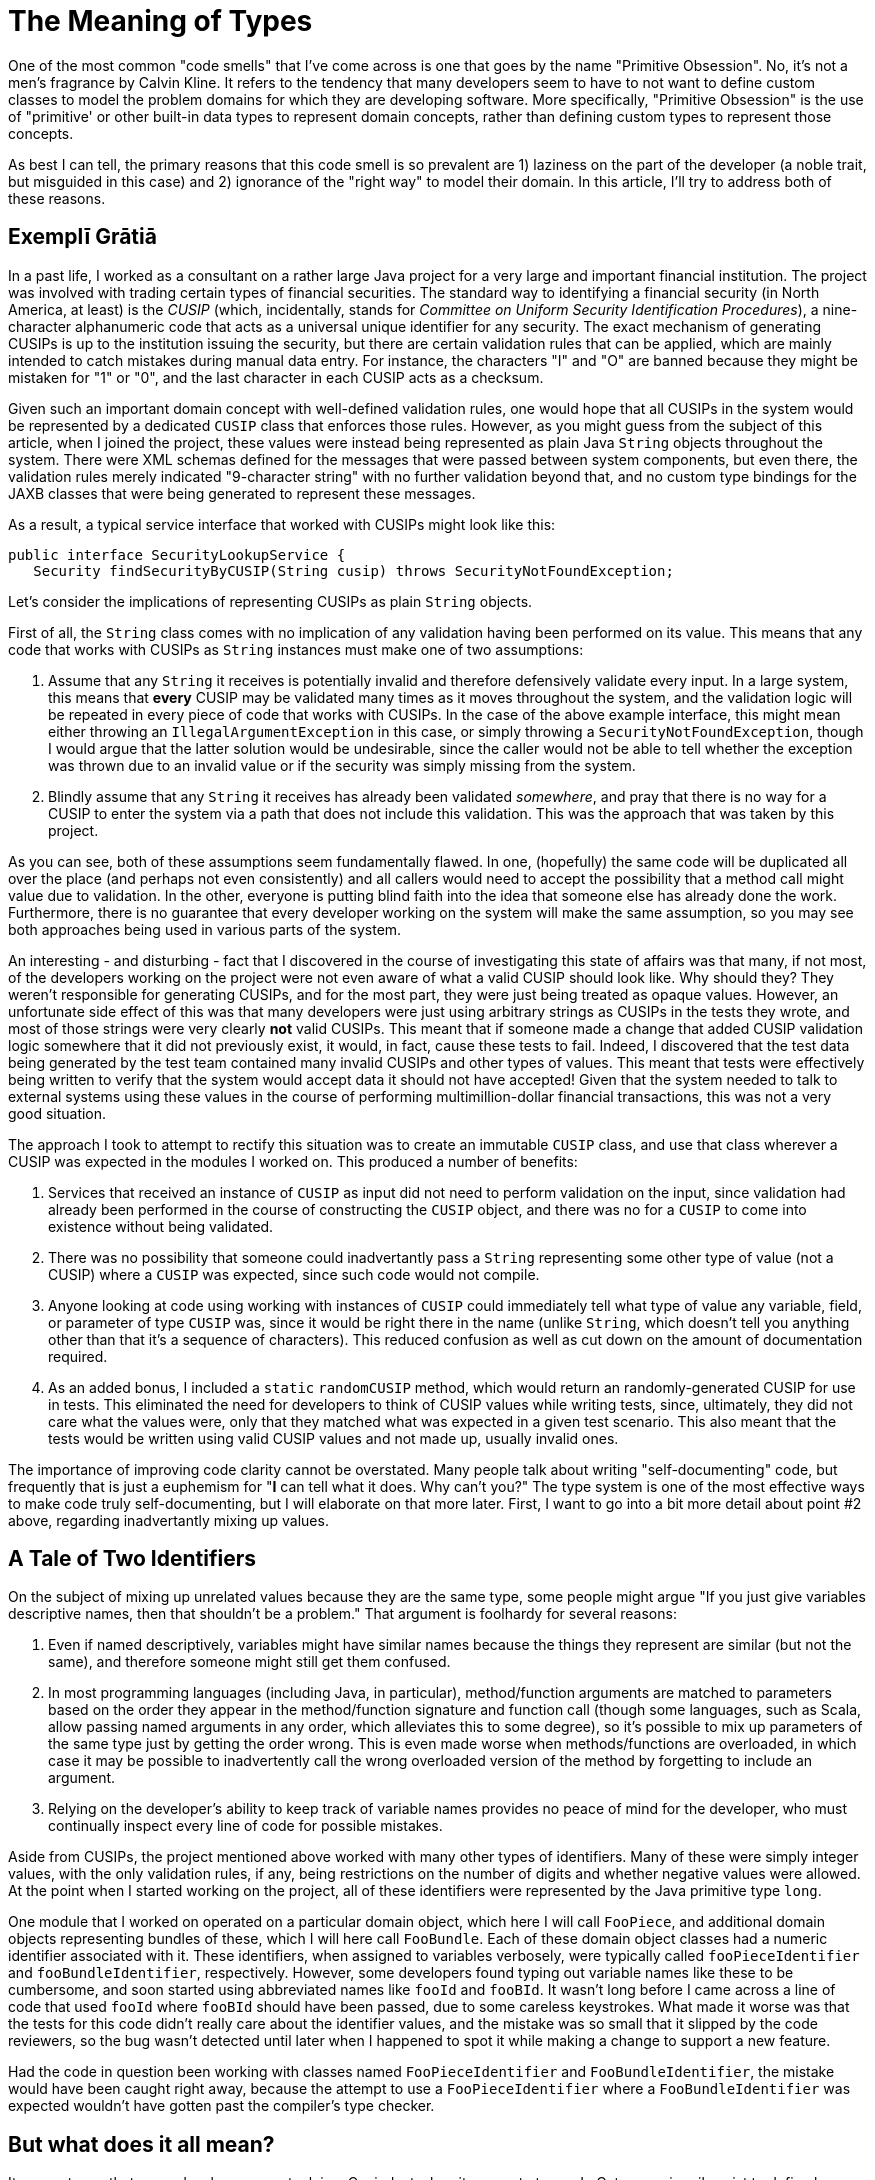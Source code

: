 = The Meaning of Types

One of the most common "code smells" that I've come across is one that goes by the name "Primitive Obsession". No, it's not a men's fragrance by Calvin Kline. It refers to the tendency that many developers seem to have to not want to define custom classes to model the problem domains for which they are developing software. More specifically, "Primitive Obsession" is the use of "primitive' or other built-in data types to represent domain concepts, rather than defining custom types to represent those concepts.

As best I can tell, the primary reasons that this code smell is so prevalent are 1) laziness on the part of the developer (a noble trait, but misguided in this case) and 2) ignorance of the "right way" to model their domain. In this article, I'll try to address both of these reasons.

== Exemplī Grātiā

In a past life, I worked as a consultant on a rather large Java project for a very large and important financial institution. The project was involved with trading certain types of financial securities. The standard way to identifying a financial security (in North America, at least) is the _CUSIP_ (which, incidentally, stands for _Committee on Uniform Security Identification Procedures_), a nine-character alphanumeric code that acts as a universal unique identifier for any security. The exact mechanism of generating CUSIPs is up to the institution issuing the security, but there are certain validation rules that can be applied, which are mainly intended to catch mistakes during manual data entry. For instance, the characters "I" and "O" are banned because they might be mistaken for "1" or "0", and the last character in each CUSIP acts as a checksum. 

Given such an important domain concept with well-defined validation rules, one would hope that all CUSIPs in the system would be represented by a dedicated `CUSIP` class that enforces those rules. However, as you might guess from the subject of this article, when I joined the project, these values were instead being represented as plain Java `String` objects throughout the system. There were XML schemas defined for the messages that were passed between system components, but even there, the validation rules merely indicated "9-character string" with no further validation beyond that, and no custom type bindings for the JAXB classes that were being generated to represent these messages.

As a result, a typical service interface that worked with CUSIPs might look like this:

----
public interface SecurityLookupService {
   Security findSecurityByCUSIP(String cusip) throws SecurityNotFoundException;
----

Let's consider the implications of representing CUSIPs as plain `String` objects.

First of all, the `String` class comes with no implication of any validation having been performed on its value. This means that any code that works with CUSIPs as `String` instances must make one of two assumptions:

1. Assume that any `String` it receives is potentially invalid and therefore defensively validate every input. In a large system, this means that *every* CUSIP may be validated many times as it moves throughout the system, and the validation logic will be repeated in every piece of code that works with CUSIPs. In the case of the above example interface, this might mean either throwing an `IllegalArgumentException` in this case, or simply throwing a `SecurityNotFoundException`, though I would argue that the latter solution would be undesirable, since the caller would not be able to tell whether the exception was thrown due to an invalid value or if the security was simply missing from the system.
2. Blindly assume that any `String` it receives has already been validated _somewhere_, and pray that there is no way for a CUSIP to enter the system via a path that does not include this validation. This was the approach that was taken by this project.

As you can see, both of these assumptions seem fundamentally flawed. In one, (hopefully) the same code will be duplicated all over the place (and perhaps not even consistently) and all callers would need to accept the possibility that a method call might value due to validation. In the other, everyone is putting blind faith into the idea that someone else has already done the work. Furthermore, there is no guarantee that every developer working on the system will make the same assumption, so you may see both approaches being used in various parts of the system.

An interesting - and disturbing - fact that I discovered in the course of investigating this state of affairs was that many, if not most, of the developers working on the project were not even aware of what a valid CUSIP should look like. Why should they? They weren't responsible for generating CUSIPs, and for the most part, they were just being treated as opaque values. However, an unfortunate side effect of this was that many developers were just using arbitrary strings as CUSIPs in the tests they wrote, and most of those strings were very clearly *not* valid CUSIPs. This meant that if someone made a change that added CUSIP validation logic somewhere that it did not previously exist, it would, in fact, cause these tests to fail. Indeed, I discovered that the test data being generated by the test team contained many invalid CUSIPs and other types of values. This meant that tests were effectively being written to verify that the system would accept data it should not have accepted! Given that the system needed to talk to external systems using these values in the course of performing multimillion-dollar financial transactions, this was not a very good situation.

The approach I took to attempt to rectify this situation was to create an immutable `CUSIP` class, and use that class wherever a CUSIP was expected in the modules I worked on. This produced a number of benefits:

1. Services that received an instance of `CUSIP` as input did not need to perform validation on the input, since validation had already been performed in the course of constructing the `CUSIP` object, and there was no for a `CUSIP` to come into existence without being validated.
2. There was no possibility that someone could inadvertantly pass a `String` representing some other type of value (not a CUSIP) where a `CUSIP` was expected, since such code would not compile.
3. Anyone looking at code using working with instances of `CUSIP` could immediately tell what type of value any variable, field, or parameter of type `CUSIP` was, since it would be right there in the name (unlike `String`, which doesn't tell you anything other than that it's a sequence of characters). This reduced confusion as well as cut down on the amount of documentation required.
4. As an added bonus, I included a `static` `randomCUSIP` method, which would return an randomly-generated CUSIP for use in tests. This eliminated the need for developers to think of CUSIP values while writing tests, since, ultimately, they did not care what the values were, only that they matched what was expected in a given test scenario. This also meant that the tests would be written using valid CUSIP values and not made up, usually invalid ones.

The importance of improving code clarity cannot be overstated. Many people talk about writing "self-documenting" code, but frequently that is just a euphemism for "*I* can tell what it does. Why can't you?" The type system is one of the most effective ways to make code truly self-documenting, but I will elaborate on that more later. First, I want to go into a bit more detail about point #2 above, regarding inadvertantly mixing up values.

== A Tale of Two Identifiers

On the subject of mixing up unrelated values because they are the same type, some people might argue "If you just give variables descriptive names, then that shouldn't be a problem." That argument is foolhardy for several reasons:

1. Even if named descriptively, variables might have similar names because the things they represent are similar (but not the same), and therefore someone might still get them confused.
2. In most programming languages (including Java, in particular), method/function arguments are matched to parameters based on the order they appear in the method/function signature and function call (though some languages, such as Scala, allow passing named arguments in any order, which alleviates this to some degree), so it's possible to mix up parameters of the same type just by getting the order wrong. This is even made worse when methods/functions are overloaded, in which case it may be possible to inadvertently call the wrong overloaded version of the method by forgetting to include an argument.
3. Relying on the developer's ability to keep track of variable names provides no peace of mind for the developer, who must continually inspect every line of code for possible mistakes.

Aside from CUSIPs, the project mentioned above worked with many other types of identifiers. Many of these were simply integer values, with the only validation rules, if any, being restrictions on the number of digits and whether negative values were allowed. At the point when I started working on the project, all of these identifiers were represented by the Java primitive type `long`.

One module that I worked on operated on a particular domain object, which here I will call `FooPiece`, and additional domain objects representing bundles of these, which I will here call `FooBundle`. Each of these domain object classes had a numeric identifier associated with it. These identifiers, when assigned to variables verbosely, were typically called `fooPieceIdentifier` and `fooBundleIdentifier`, respectively. However, some developers found typing out variable names like these to be cumbersome, and soon started using abbreviated names like `fooId` and `fooBId`. It wasn't long before I came across a line of code that used `fooId` where `fooBId` should have been passed, due to some careless keystrokes. What made it worse was that the tests for this code didn't really care about the identifier values, and the mistake was so small that it slipped by the code reviewers, so the bug wasn't detected until later when I happened to spot it while making a change to support a new feature.

Had the code in question been working with classes named `FooPieceIdentifier` and `FooBundleIdentifier`, the mistake would have been caught right away, because the attempt to use a `FooPieceIdentifier` where a `FooBundleIdentifier` was expected wouldn't have gotten past the compiler's type checker.

== But what does it all mean?

It seems to me that many developers are stuck in a C mindset when it comes to types. In C, types primarily exist to define how data is stored in memory (indeed, you'll see the phrase "storage type" in some C and C++ compiler messages). Many developers seem to have carried this over to other, higher-level languages, such as Java, thinking of types only as a way to keeping track of how data is stored, and not as a way to impart semantic meaning to data. However, even C supports type aliasing (via `typedef`), which at least provides a very crude (and not nearly foolproof) mechanism by which a developer can try to signal the intent of what a particular value is to mean.

A data type associates three pieces of information with a value:

1. The in-memory representation of the value.
2. The set of operations that are valid to be performed on that value.
3. *The semantic meaning of the value in the domain of the application.*

The first point seems to be the one that most developers focus on, yet it is the *least* important for anyone _using_ a particular value. In fact, the internal representation of a data type has _no bearing whatsoever_ on how that data fits into the functional requirements of the system. An application working with CUSIPs need not care how `CUSIP` instances are internally represented. It needs only know that a particular value a) is a CUSIP and b) can be manipulated using a particular set of operations. The internal storage may only be important to satisfy non-functional, performance-related requirements, but in most cases that is seldom an important concern.

The third point is highlighted because it is the most overlooked yet generally the most important for modeling a problem domain properly. For the sake of writing clean, understandable, and reliable code, *a type should clearly express the _meaning_ of a piece of information in the context of the application*. Additionally, a given concept should be expressed by exactly one type throughout the system, even if it may in stored or displayed in different formats (and those different formats may be obtained via conversion operations on the type itself, or by separate format objects, as appropriate). Furthermore, each type should _precisely_ describe the concept it represents, with no more information than necessary, and no less. A date and a timestamp are two separately concepts, though related, and therefore they should be represented by separate types, though those types may be related as parts of the same inheritance hierarchy, for example.







